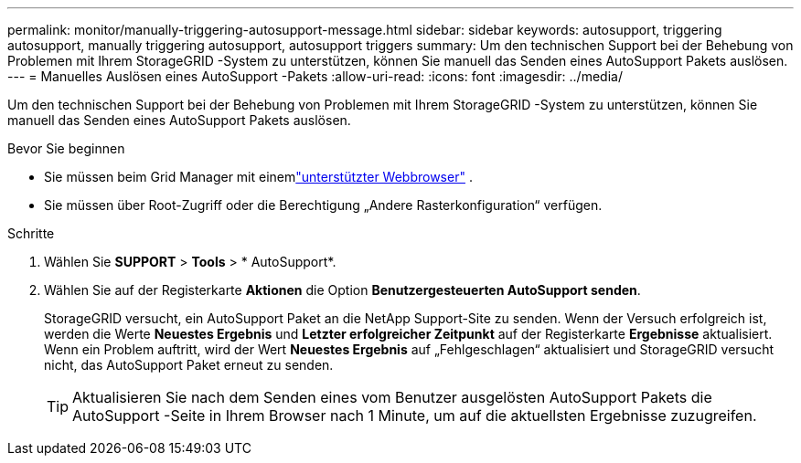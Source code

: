 ---
permalink: monitor/manually-triggering-autosupport-message.html 
sidebar: sidebar 
keywords: autosupport, triggering autosupport, manually triggering autosupport, autosupport triggers 
summary: Um den technischen Support bei der Behebung von Problemen mit Ihrem StorageGRID -System zu unterstützen, können Sie manuell das Senden eines AutoSupport Pakets auslösen. 
---
= Manuelles Auslösen eines AutoSupport -Pakets
:allow-uri-read: 
:icons: font
:imagesdir: ../media/


[role="lead"]
Um den technischen Support bei der Behebung von Problemen mit Ihrem StorageGRID -System zu unterstützen, können Sie manuell das Senden eines AutoSupport Pakets auslösen.

.Bevor Sie beginnen
* Sie müssen beim Grid Manager mit einemlink:../admin/web-browser-requirements.html["unterstützter Webbrowser"] .
* Sie müssen über Root-Zugriff oder die Berechtigung „Andere Rasterkonfiguration“ verfügen.


.Schritte
. Wählen Sie *SUPPORT* > *Tools* > * AutoSupport*.
. Wählen Sie auf der Registerkarte *Aktionen* die Option *Benutzergesteuerten AutoSupport senden*.
+
StorageGRID versucht, ein AutoSupport Paket an die NetApp Support-Site zu senden. Wenn der Versuch erfolgreich ist, werden die Werte *Neuestes Ergebnis* und *Letzter erfolgreicher Zeitpunkt* auf der Registerkarte *Ergebnisse* aktualisiert. Wenn ein Problem auftritt, wird der Wert *Neuestes Ergebnis* auf „Fehlgeschlagen“ aktualisiert und StorageGRID versucht nicht, das AutoSupport Paket erneut zu senden.

+

TIP: Aktualisieren Sie nach dem Senden eines vom Benutzer ausgelösten AutoSupport Pakets die AutoSupport -Seite in Ihrem Browser nach 1 Minute, um auf die aktuellsten Ergebnisse zuzugreifen.


